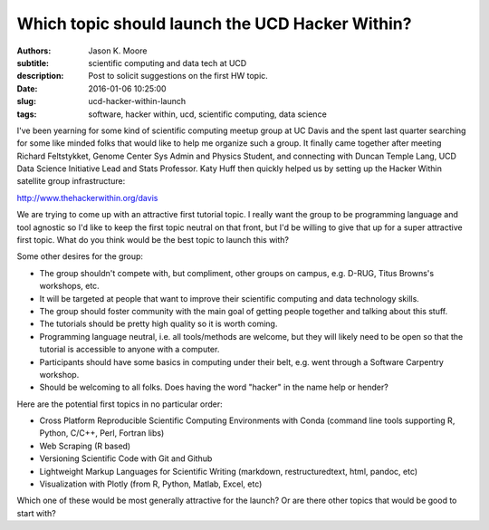 ================================================
Which topic should launch the UCD Hacker Within?
================================================

:authors: Jason K. Moore
:subtitle: scientific computing and data tech at UCD
:description: Post to solicit suggestions on the first HW topic.
:date: 2016-01-06 10:25:00
:slug: ucd-hacker-within-launch
:tags: software, hacker within, ucd, scientific computing, data science

I've been yearning for some kind of scientific computing meetup group at UC
Davis and the spent last quarter searching for some like minded folks that
would like to help me organize such a group. It finally came together after
meeting Richard Feltstykket, Genome Center Sys Admin and Physics Student, and
connecting with Duncan Temple Lang, UCD Data Science Initiative Lead and Stats
Professor. Katy Huff then quickly helped us by setting up the Hacker Within
satellite group infrastructure:

http://www.thehackerwithin.org/davis

We are trying to come up with an attractive first tutorial topic. I really want
the group to be programming language and tool agnostic so I'd like to keep the
first topic neutral on that front, but I'd be willing to give that up for a
super attractive first topic. What do you think would be the best topic to
launch this with?


Some other desires for the group:

- The group shouldn't compete with, but compliment, other groups on campus,
  e.g. D-RUG, Titus Browns's workshops, etc.
- It will be targeted at people that want to improve their scientific computing
  and data technology skills.
- The group should foster community with the main goal of getting people
  together and talking about this stuff.
- The tutorials should be pretty high quality so it is worth coming.
- Programming language neutral, i.e. all tools/methods are welcome, but they
  will likely need to be open so that the tutorial is accessible to anyone with
  a computer.
- Participants should have some basics in computing under their belt, e.g. went
  through a Software Carpentry workshop.
- Should be welcoming to all folks. Does having the word "hacker" in the name
  help or hender?

Here are the potential first topics in no particular order:

- Cross Platform Reproducible Scientific Computing Environments with Conda
  (command line tools supporting R, Python, C/C++, Perl, Fortran libs)
- Web Scraping (R based)
- Versioning Scientific Code with Git and Github
- Lightweight Markup Languages for Scientific Writing (markdown,
  restructuredtext, html, pandoc, etc)
- Visualization with Plotly (from R, Python, Matlab, Excel, etc)

Which one of these would be most generally attractive for the launch? Or are
there other topics that would be good to start with?
